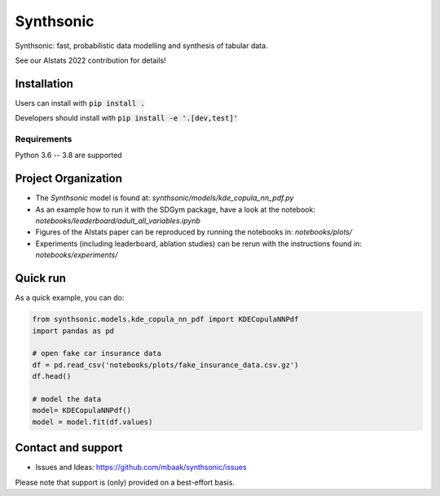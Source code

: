 Synthsonic
==========

Synthsonic: fast, probabilistic data modelling and synthesis of tabular data.

See our AIstats 2022 contribution for details!

Installation
------------

Users can install with :code:`pip install .`

Developers should install with :code:`pip install -e '.[dev,test]'`

Requirements
************

Python 3.6 -- 3.8 are supported

Project Organization
--------------------

* The `Synthsonic` model is found at: `synthsonic/models/kde_copula_nn_pdf.py`
* As an example how to run it with the SDGym package, have a look at the notebook: `notebooks/leaderboard/adult_all_variables.ipynb`
* Figures of the AIstats paper can be reproduced by running the notebooks in: `notebooks/plots/`
* Experiments (including leaderboard, ablation studies) can be rerun with the instructions found in: `notebooks/experiments/`


Quick run
---------

As a quick example, you can do:

.. code-block:: python

  from synthsonic.models.kde_copula_nn_pdf import KDECopulaNNPdf
  import pandas as pd

  # open fake car insurance data
  df = pd.read_csv('notebooks/plots/fake_insurance_data.csv.gz')
  df.head()

  # model the data
  model= KDECopulaNNPdf()
  model = model.fit(df.values)


Contact and support
-------------------

* Issues and Ideas: https://github.com/mbaak/synthsonic/issues

Please note that support is (only) provided on a best-effort basis.
